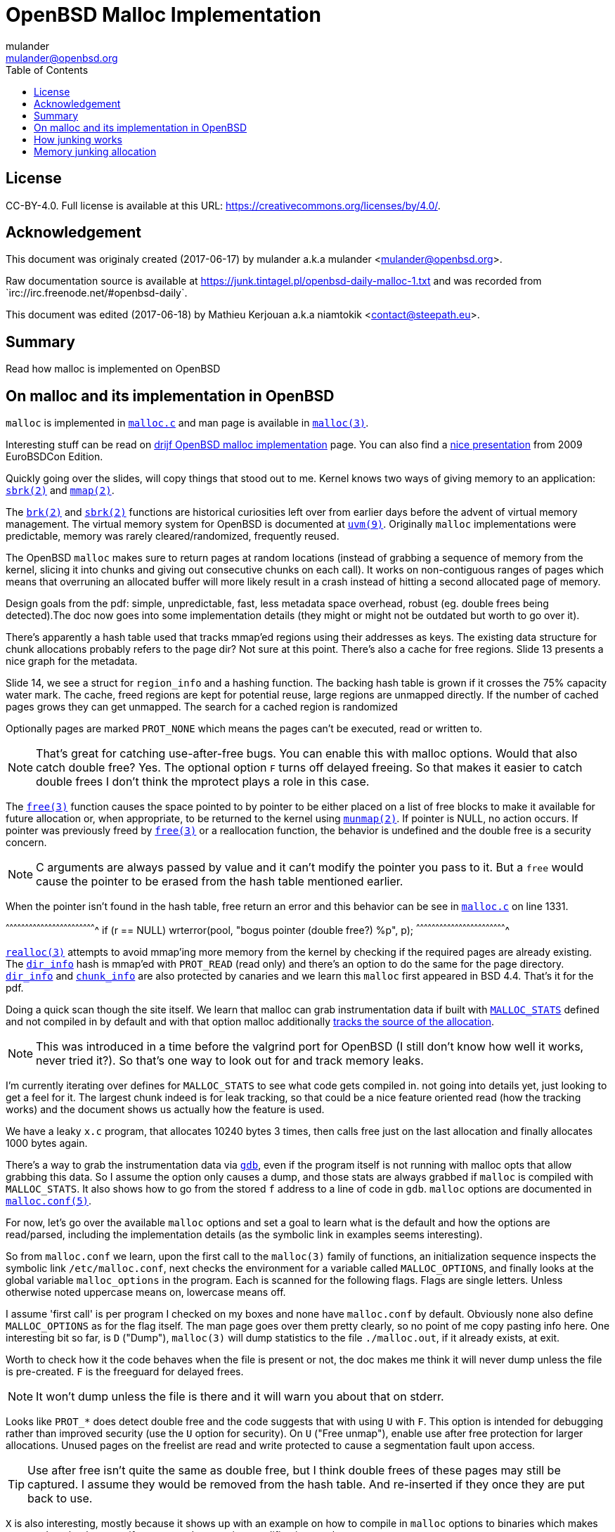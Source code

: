 = OpenBSD Malloc Implementation
:author: mulander
:authorNick: mulander
:email: mulander@openbsd.org
:editor: Mathieu Kerjouan
:editorNick: niamtokik
:editorEmail: contact@steepath.eu
:date: 2017-06-17
:revision: 2017-06-18
:copyright: CC-BY-4.0
:copyrightUrl: https://creativecommons.org/licenses/by/4.0/
:description: Read how malloc is implemented on OpenBSD
:keywords: malloc,kernel,implementation
:originUrl: https://junk.tintagel.pl/openbsd-daily-malloc-1.txt
:source: #openbsd-daily
:sourceUrl: `irc://irc.freenode.net/{source}`
:lang: en
:toc2:
:icons:
:data-uri:

:MAN:    https://man.openbsd.org
:CVS:    https://cvsweb.openbsd.org/cgi-bin/cvsweb
:BXR:    http://bxr.su/OpenBSD
:GITHUB: https://github.com
:GIST:   https://gist.github.com

== License

{copyright}.
ifdef::copyrightUrl[]
Full license is available at this URL: {copyrightUrl}.
endif::copyrightUrl[]

== Acknowledgement

ifdef::author[]
This document was originaly created ({date}) by {author} a.k.a
{authorNick} <{email}>.
endif::[]

ifdef::source[]
Raw documentation source is available at {originUrl} and was recorded
from {sourceUrl}.
endif::source[]

ifdef::editor[]
This document was edited ({revision}) by {editor} a.k.a {editorNick}
<{editorEmail}>.
endif::editor[]

== Summary

{description}

== On malloc and its implementation in OpenBSD

`malloc` is implemented in {BXR}/lib/libc/stdlib/malloc.c[`malloc.c`]
and man page is available in {MAN}/malloc[`malloc(3)`].

Interesting stuff can be read on http://www.drijf.net/malloc/[drijf
OpenBSD malloc implementation] page. You can also find a
https://www.openbsd.org/papers/eurobsdcon2009/otto-malloc.pdf[nice
presentation] from 2009 EuroBSDCon Edition.

Quickly going over the slides, will copy things that stood out to me.
Kernel knows two ways of giving memory to an application:
{MAN}/sbrk[`sbrk(2)`] and {MAN}/mmap[`mmap(2)`].

The {MAN}/brk[`brk(2)`] and {MAN}/sbrk[`sbrk(2)`] functions are
historical curiosities left over from earlier days before the advent
of virtual memory management. The virtual memory system for OpenBSD is
documented at {MAN}/uvm.9[`uvm(9)`]. Originally `malloc`
implementations were predictable, memory was rarely
cleared/randomized, frequently reused.

The OpenBSD `malloc` makes sure to return pages at random locations
(instead of grabbing a sequence of memory from the kernel, slicing it
into chunks and giving out consecutive chunks on each call). It works
on non-contiguous ranges of pages which means that overruning an
allocated buffer will more likely result in a crash instead of hitting
a second allocated page of memory.

Design goals from the pdf: simple, unpredictable, fast, less metadata
space overhead, robust (eg. double frees being detected).The doc now
goes into some implementation details (they might or might not be
outdated but worth to go over it).

There's apparently a hash table used that tracks mmap'ed regions using
their addresses as keys.  The existing data structure for chunk
allocations probably refers to the page dir? Not sure at this
point. There's also a cache for free regions. Slide 13 presents a nice
graph for the metadata.

Slide 14, we see a struct for `region_info` and a hashing function.
The backing hash table is grown if it crosses the 75% capacity water
mark.  The cache, freed regions are kept for potential reuse, large
regions are unmapped directly.  If the number of cached pages grows
they can get unmapped. The search for a cached region is randomized

Optionally pages are marked `PROT_NONE` which means the pages can't
be executed, read or written to.

NOTE: That's great for catching use-after-free bugs. You can enable
      this with malloc options. Would that also catch double free?
      Yes. The optional option `F` turns off delayed freeing. So that
      makes it easier to catch double frees I don't think the mprotect
      plays a role in this case.

The {MAN}/free[`free(3)`] function causes the space pointed to by
pointer to be either placed on a list of free blocks to make it
available for future allocation or, when appropriate, to be returned
to the kernel using {MAN}/munmap[`munmap(2)`]. If pointer is NULL, no
action occurs. If pointer was previously freed by
{MAN}/free[`free(3)`] or a reallocation function, the behavior is
undefined and the double free is a security concern.

NOTE: C arguments are always passed by value and it can't modify the
      pointer you pass to it. But a `free` would cause the pointer to
      be erased from the hash table mentioned earlier.

When the pointer isn't found in the hash table, free return an error
and this behavior can be see in
{BXR}/lib/libc/stdlib/malloc.c#1331[`malloc.c`] on line 1331.

[c]
^^^^^^^^^^^^^^^^^^^^^^^^^^^^^^^^^^^^^^^^^^^^^^^^^^^^^^^^^^^^^^^^^^^^^^
if (r == NULL)
    wrterror(pool, "bogus pointer (double free?) %p", p);
^^^^^^^^^^^^^^^^^^^^^^^^^^^^^^^^^^^^^^^^^^^^^^^^^^^^^^^^^^^^^^^^^^^^^^

{BXR}/realloc[`realloc(3)`] attempts to avoid mmap'ing more memory
from the kernel by checking if the required pages are already
existing. The {BXR}/lib/libc/stdlib/malloc.c#dir_info[`dir_info`] hash
is mmap'ed with `PROT_READ` (read only) and there's an option to do
the same for the page directory.
{BXR}/lib/libc/stdlib/malloc.c#dir_info[`dir_info`] and
{BXR}/lib/libc/stdlib/malloc.c#chunk_info[`chunk_info`] are also
protected by canaries and we learn this `malloc` first appeared in BSD
4.4.  That's it for the pdf.

Doing a quick scan though the site itself. We learn that malloc can
grab instrumentation data if built with
{BXR}lib/libc/stdlib/malloc.c#26[`MALLOC_STATS`] defined and not
compiled in by default and with that option malloc additionally
{BXR}/lib/libc/stdlib/malloc.c#106[tracks the source of the
allocation].

NOTE: This was introduced in a time before the valgrind port for
      OpenBSD (I still don't know how well it works, never tried
      it?). So that's one way to look out for and track memory leaks.

I'm currently iterating over defines for `MALLOC_STATS` to see what
code gets compiled in.  not going into details yet, just looking to
get a feel for it.  The largest chunk indeed is for leak tracking, so
that could be a nice feature oriented read (how the tracking works)
and the document shows us actually how the feature is used.

We have a leaky `x.c` program, that allocates 10240 bytes 3 times, then
calls free just on the last allocation and finally allocates 1000 bytes
again.

There's a way to grab the instrumentation data via {MAN}/gdb[`gdb`],
even if the program itself is not running with malloc opts that allow
grabbing this data.  So I assume the option only causes a dump, and
those stats are always grabbed if `malloc` is compiled with
`MALLOC_STATS`. It also shows how to go from the stored `f` address to
a line of code in `gdb`. `malloc` options are documented in
{MAN}/malloc.conf.5[`malloc.conf(5)`].

For now, let's go over the available `malloc` options and set a goal
to learn what is the default and how the options are read/parsed,
including the implementation details (as the symbolic link in examples
seems interesting).

So from `malloc.conf` we learn, upon the first call to the `malloc(3)`
family of functions, an initialization sequence inspects the symbolic
link `/etc/malloc.conf`, next checks the environment for a variable
called `MALLOC_OPTIONS`, and finally looks at the global variable
`malloc_options` in the program. Each is scanned for the following
flags. Flags are single letters. Unless otherwise noted uppercase
means on, lowercase means off.

I assume 'first call' is per program I checked on my boxes and none
have `malloc.conf` by default.  Obviously none also define
`MALLOC_OPTIONS` as for the flag itself.  The man page goes over them
pretty clearly, so no point of me copy pasting info here.  One
interesting bit so far, is `D` ("Dump"), `malloc(3)` will dump
statistics to the file `./malloc.out`, if it already exists, at exit.

Worth to check how it the code behaves when the file is present or
not, the doc makes me think it will never dump unless the file is
pre-created.  `F` is the freeguard for delayed frees.

NOTE: It won't dump unless the file is there and it will warn you
      about that on stderr.

Looks like `PROT_*` does detect double free and the code suggests that
with using `U` with `F`. This option is intended for debugging rather
than improved security (use the `U` option for security). On `U`
("Free unmap"), enable use after free protection for larger
allocations. Unused pages on the freelist are read and write protected
to cause a segmentation fault upon access.

TIP: Use after free isn't quite the same as double free, but I think
     double frees of these pages may still be captured. I assume they
     would be removed from the hash table.  And re-inserted if they
     once they are put back to use.

`X` is also interesting, mostly because it shows up with an example on
how to compile in `malloc` options to binaries which makes me wonder
what happens if a program does runtime modifications to that
structure.

NOTE: This structure is never touched past first `malloc`. It's
      useless to modify it and would be a vulnerability vector if it
      had impact.

There are also two options for controlling the cache size. We also
learn that the default page cache is 64.

[c]
^^^^^^^^^^^^^^^^^^^^^^^^^^^^^^^^^^^^^^^^^^^^^^^^^^^^^^^^^^^^^^^^^^^^^^
#define MALLOC_DEFAULT_CACHE    64
^^^^^^^^^^^^^^^^^^^^^^^^^^^^^^^^^^^^^^^^^^^^^^^^^^^^^^^^^^^^^^^^^^^^^^

[sh]
^^^^^^^^^^^^^^^^^^^^^^^^^^^^^^^^^^^^^^^^^^^^^^^^^^^^^^^^^^^^^^^^^^^^^^
ln -s 'G<<' /etc/malloc.conf
^^^^^^^^^^^^^^^^^^^^^^^^^^^^^^^^^^^^^^^^^^^^^^^^^^^^^^^^^^^^^^^^^^^^^^

Creates a root owned symbolic link from the string? 'G<<' to a file
named `/etc/malloc.conf`. I predict that it follows the symlink to
find the linked to 'filename' and treat that as options.

IMPORTANT: `G<<` need to be a valid name (anything goes except nul or
           `/`). But it obviously need not point to any existing file
           as in doesn't have to exist.

Let's look at some code. Upon the first call to the `malloc(3)` family
of functions, an initialization sequence inspects the symbolic link
`/etc/malloc.conf`. This is mentioned as the first thing the code
does, so let's search for
{BXR}/lib/libc/stdlib/malloc.c#590[`/etc/malloc.conf`].

We are in `omalloc_init`, we can see cache being set to 64 with and
option junk set to 1. Junk option increase the junk level by one if it
is smaller than 2. Junking writes some junk bytes into the area
allocated.

Currently junk is bytes of `0xdb` when allocating; freed chunks are
filled with `0xdf`. By default the junk level is `1`: small chunks are
always junked and the first part of pages is junked after free. After
a delay (if not switched off by the `F` option), the 😶filling patter
is validated and the process is aborted if the pattern was
modified. If the junk level is `0` (zero), no junking is
performed. For junk level `2`, junking is done without size
restrictions.

Now we have a chunk of code executed up to 3 times.  Interesting
pattern I never saw before. The loop switches on the value picking a
patch.  On the first try we call {MAN}/readlink.2[`readlink(2)`] on
`/etc/malloc.conf`.

This follows the symlink placing the name of our 'fake' options file
in the buffer b.  Second path is only allowed if we are running
elevated, the code then reads the `MALLOC_OPTIONS` environment variable.

IMPORTANT: The environment variable is only respected if we are *not*
           `setuid`/`setgid`. `issetugid` return 1 if the process was
           suid. It's dangerous in general to respect environment
           variables set by a less privileged user.  I don't know if
           it's a big deal in this case.  But I guess the sysadmin
           could want all the security improving options on any
           process that starts at root and you don't want to let
           random users override that option with an environment
           variable.

Final path, is grabbing the potentially compiled in `malloc_options` and
finally parsing it.  There are 2 distinct paths for `S` and `s`:

 * `S` -> Enable all options suitable for security auditing;
 * `s` -> lower case version means turning it off.
 
First branch when spotting `S` calls omalloc-parseopt with `CGJ`.  So
canaries, guard pages and junking.

Second one disables all 3.  The final code path handles everything on
malloc options that is not `s` or `S`.  It's interesting that s also
sets default cache.  There's one thing that I am noticing right
now. There's a hierarchy:

[txt]
^^^^^^^^^^^^^^^^^^^^^^^^^^^^^^^^^^^^^^^^^^^^^^^^^^^^^^^^^^^^^^^^^^^^^^
malloc.conf < MALLOC_OPTIONS < malloc_options
^^^^^^^^^^^^^^^^^^^^^^^^^^^^^^^^^^^^^^^^^^^^^^^^^^^^^^^^^^^^^^^^^^^^^^

So if a program compiles `malloc_options` then there is no external way
to change it's flags and some programs utilize that feature.

NOTE: what would be the need of re-setting the malloc-cache in `s`?
      For a bit of hardening, I guess. If you have `S`, it disables
      the cache.  But someone wants to override that with `s` in the
      environment, what do you do? Line614

{BXR}/lib/libc/stdlib/malloc.c#omalloc_parseopt[`parseopt`] cache
sizes first, handled with bitshifts of malloc_cache then pretty much
boolean yes/no flags depending on the character, and finally a stderr
warning for unkown options and randomly enabled canary.

[c]
^^^^^^^^^^^^^^^^^^^^^^^^^^^^^^^^^^^^^^^^^^^^^^^^^^^^^^^^^^^^^^^^^^^^^^
     while ((mopts.malloc_canary = arc4random()) == 0)
^^^^^^^^^^^^^^^^^^^^^^^^^^^^^^^^^^^^^^^^^^^^^^^^^^^^^^^^^^^^^^^^^^^^^^

NOTE: That's less of an option, you can't even set it. It's just
      stored there, automatically.  It's not controlled by any
      flag. `mopts` stores other internal use data too.

The `dir_info` is protected by these canaries, `mopts` is read-only so
an attacker can't mess with the stored canary. If they somehow managed
to mess with `dir_info`, they'd have to know the canaries and write
them in the right spots.

== How junking works

`malloc.conf` informs us that there are 2 junking options, `J` and `j`.

 * `J` -> "More junking". Increase the junk level by one if it is smaller than 2.
 
 * `j` -> "Less junking". Decrease the junk level by one if it is
          larger than 0. Junking writes some junk bytes into the area
          allocated. Currently junk is bytes of `0xdb` when
          allocating; freed chunks are filled with `0xdf`. By default
          the junk level is 1: small chunks are always junked and the
          first part of pages is junked after free. After a delay (if
          not switched off by the `F` option), the filling pattern is
          validated and the process is aborted if the pattern was
          modified. If the junk level is zero, no junking is
          performed. For junk level 2, junking is done without size
          restrictions.
	  
The default options (`mopts.malloc_junk = 1;`) seen last time, say
junking is always happening.


{BXR}/lib/libc/stdlib/malloc.c#540 shows that the maximum junkings is
2 and minimum is 0.  The initial default is of course set in
`omalloc_init`.  Let's follow malloc_junk usage.

From the top, first hit comes from `unmap`, so this function works
with the malloc cache, and determines if the page needs to be given
back to the kernel.  It's not exposed externally.

If a page is larger than our defined cache we will just give the page back to the OS,
as no pint filling the whole cache with a single mapping,
then as long we have pages to unmap and still not went through available cache.

We free the region, and decrease our cache.  If caching failed, the
page is also released to the OS.  If after going through all available
cache slots we still have memory to unmap and we still have available
cache we again attempt to move the freed memory to the cache.  If this
fails, we zero out the memory if a clear flag is defined, then finally
hit our junking option. {BXR}/lib/libc/stdlib/malloc.c#387

That second option is `F`, so if we defined `J` and didn't define `F`
(or defined `f`) , there's an upper limit to how much of the page will
be junked defined as MALLOC_MAXCHUNK.

 *  which is a (1 << MALLOC_MAXSHIFT)
 *  which is a MALLOC_PAGESHIFT -1
 *  which is a PAGE_SHIFT
 *  which is a 14U
 *  so that's 8192 bytes

NOTE: maxchunk is half that, and page_shift is platform specific. see
      in {CVS}/src/usr/include/amd64/param.h[`param.h`].

[c]
^^^^^^^^^^^^^^^^^^^^^^^^^^^^^^^^^^^^^^^^^^^^^^^^^^^^^^^^^^^^^^^^^^^^^^
#define PAGE_SHIFT 12
^^^^^^^^^^^^^^^^^^^^^^^^^^^^^^^^^^^^^^^^^^^^^^^^^^^^^^^^^^^^^^^^^^^^^^


.Small test program
[c]
^^^^^^^^^^^^^^^^^^^^^^^^^^^^^^^^^^^^^^^^^^^^^^^^^^^^^^^^^^^^^^^^^^^^^^
#define PAGESHIFT (14U)
#define MAXSHIFT (PAGESHIFT - 1)
#define MAXCHUNK (1 << MAXSHIFT)
#include <stdio.h>
int
main(int argc, char **argv)
{
  	printf("%zu\n", MAXCHUNK);
	/* 2048 bytes on amd64 */
 	return 0;
}
^^^^^^^^^^^^^^^^^^^^^^^^^^^^^^^^^^^^^^^^^^^^^^^^^^^^^^^^^^^^^^^^^^^^^^

21:26 < dxtr> PAGESHIFT vs PAGE_SHIFT
21:26 < DuClare> The 14U is for the __mips64__ branch
-->  I made a mistake
-->  didn't notice the defined for mips
-->  yep
21:26 < dxtr> what's the difference?

INFO: What's the difference between PAGESHIFT and PAGE_SHIFT?
[c]
^^^^^^^^^^^^^^^^^^^^^^^^^^^^^^^^^^^^^^^^^^^^^^^^^^^^^^^^^^^^^^^^^^^^^^
#define MALLOC_PAGESHIFT        (PAGE_SHIFT)
^^^^^^^^^^^^^^^^^^^^^^^^^^^^^^^^^^^^^^^^^^^^^^^^^^^^^^^^^^^^^^^^^^^^^^

[c]
^^^^^^^^^^^^^^^^^^^^^^^^^^^^^^^^^^^^^^^^^^^^^^^^^^^^^^^^^^^^^^^^^^^^^^
/usr/include/amd64/param.h:#define      PAGE_SHIFT      12
^^^^^^^^^^^^^^^^^^^^^^^^^^^^^^^^^^^^^^^^^^^^^^^^^^^^^^^^^^^^^^^^^^^^^^

{BXR}/lib/libc/stdlib/malloc.c#390, we `memset` the memory up to the
calculated max chunk which now we know is platform dependant with
{BXR}/lib/libc/stdlib/malloc.c#SOME_FREEJUNK[`SOME_FREEJUNK`] which is
`0xdf` documented as `/* dead, free */`. There is also a `define
SOME_JUNK` with `0xdb` documented as `deadbeef` A helpful comment for
both:

[c]
^^^^^^^^^^^^^^^^^^^^^^^^^^^^^^^^^^^^^^^^^^^^^^^^^^^^^^^^^^^^^^^^^^^^^^
/*
 * What to use for Junk.  This is the byte value we use to fill with
 * when the 'J' option is enabled. Use SOME_JUNK right after alloc,
 * and SOME_FREEJUNK right before free.
 */
^^^^^^^^^^^^^^^^^^^^^^^^^^^^^^^^^^^^^^^^^^^^^^^^^^^^^^^^^^^^^^^^^^^^^^

So the decision here makes it easy when looking at memory hex dumps to
see if a part of memory was marked by the allocation or the free.  We
also recall from the document that malloc itself tests for those
patterns.  We started off with a place using `SOME_FREEJUNK`.  So
let's follow that symbol first, next uses show up in map.  This code
is also likely used for cache handling and is obtaining memory from
the cache.

We see 2 references to our symbol here, first thing, there's no limit
on the junking done.  Secondly the options are only triggered when
malloc junking is set to 2 (the `J` option).

The first path also happens only when `freeunmap` is set in ctualy
both use cases.  I'm having a hard time to grok it by just glossing
over, so will go from the top.  We start with a check for the canary
then if we didn't get a hint, nd the page shift size is larger than
our free regions size.  We grab new memory from the kernel and record
some stats, exiting execution . Otherwise, we go over each malloc
cache entry we have and try to obtain a fitting region from there. If
we find a proper page and we didn't have a hint and the size matches
the page shift size. We use that page and depending on the malloc
options.

 1. map it `READ|WRITE` for malloc `F` option;
 2.1 fill it with zero if zero_fill was passed;
 2.2 fill it with junk if `J` and `F` `malloc` options were used.

______________________________________________________________________

So the purpose for this here if I am reading this correctly is to junk
cache pages before they are given to the user.  As we saw before umap
only junked pages it was about to give back to the OS, pages going
back to cache are not junked on the default junking level and with J
when a program happens to get a cached page it will get additionally
junked. If the requested allocation is larger than the page size. It's
considered big and we proceed to the second if

21:52 < DuClare> unmap junks pages that go to the cache
21:53 < DuClare> There is no point junking pages that are handed off
to the OS
-->  ah, I miss identified the branches? /me checks backlog
-->  you are right
--> so this just rejunks the page, but has is indeed more junking as
    it's not restricted by MALLOC_MAXCHUNK

______________________________________________________________________

So I'm trying to wrap my head around what
{BXR}/lib/libc/stdlib/malloc.c#476[big `!= NULL`] branch does more
exactly.

There's a cached region bigger than what we're looking to map and it
split it by ofsetting into it. `big = r` points to the region info
which tracks its address and size. So by incrementing the pointer and
reducing the size, we effectively take away the start of the
region. `p`, which we'll return, points at what was the start of the
region, and then the region info is updated to point past the mapping
reserved for `p`.

Next occurrence is `validate_junk`
{BXR}/lib/libc/stdlib/malloc.c#1286[`malloc.c`]. This has just a
single call site in {BXR}/lib/libc/stdlib/malloc.c#1402[`ofree`]. The
function just goes over the memory to be freed and checks it byte by
byte if it matches `SOME_FREEJUNK`.

Let's go through `ofree`, to see when that happens.
{BXR}/lib/libc/stdlib/malloc.c#1306[`malloc.c`] first a bailout for
attempting to free a memory we don't have in our region info if check
is passed. We have branches for validating canaries and a malloc
guard. Next if the size is larger than `MALLOC_MAXCHUNK`.  We do some
checks but generally unmap otherwise if the freed page is fitting in
the `MALLOC_MAXCHUNK` size. We do a check for canaries/deleayed free
then if the memory was not asked to be cleared, and 'F' was not
defined and junking is defined.  We junk the memory and we already
know it's not past `MALLOC_MAXCHUNK` size followed by delayed free
handling.  In the other branch we either clear the memory as demanded
or fill it with junk.  In the first branch, past delayed free handling
we have the junk validation being executed, think that covers the free
junk handling.

== Memory junking allocation

{BXR}/lib/libc/stdlib/malloc.c#90[`malloc.c (line 90)`].  `SOME_JUNK`
`0xdb` is used as the pattern. Our first hit lands in malloc_bytes
{BXR}/lib/libc/stdlib/malloc.c#952[`malloc.c (line 952)`] from the
top, we start with the code checking the canary on `dir_info` and
bailing execution if it's corrupt.  Tthen we attempt to find an
already existing chunk of the requested size and create a new one if
we fail to do so.

Next we check the canary on the chunk itself, so `bp` is a page of
chunks.  Bits contains information on which chunks are free, if
there's more than one free chunk, we move our `chunk_start` forward by
the amount of bytes already in use.  Having a hard time grokking what
the bitwise and of total -1 is intended to do

______________________________________________________________________

NOTE: are those chunks just a bitmask?
21:54 < DuClare> You mean this one?  i &= bp->total - 1;
21:54 < DuClare> Or another one?
-->  generally the operations on i here
21:56 < DuClare> Well i is clearly used as an index into the bitmap
-->  I think it tries to find the first free spt in the chunk
22:00 < DuClare> Yes.  Or "first" -- notice the random nudge before the nested loops
-->  and the for loop inspects each checking on the bits mask to see if they are taken
-->  can you point the random nudge? my bit fiddling foo is weak
22:02 < DuClare> if (bp->free > 1)
-->  or can't see the forest for the trees to be more precise without a pen & paper
22:02 < DuClare>                 i += getrbyte(d);
-->  yes, that one calls init with the arc4random
-->  when you said between the loops I assumed between for (;;) and for(;;)
22:04 < DuClare> I said before the loops
______________________________________________________________________

We remove the page from the freelist if it has no more free chunks and
we store the allocation size as the chunk canary. Then we get to our
junking.

If `J` was set, we junk the allocated chunk with `SOME_JUNK` without a
size restriction.  Apparently `J` also excludes the use of chunk
canaries.  Looking at `fill_canary` ,it also uses the `SOME_JUNK`
pattern.  If the requested size is smaller than the allocated size and
larger than CHUNK_CHECK_LENGTH (32 bytes), the canarie would be filled
past the requested allocation to the end of the allocated space but
those features only exclude themselves when full junking (`J`) is on.

Jumping by `SOME_JUNK` I will also watch out, to not confuse canarie
checking code with the alloc junking, we can skip fill_canary and
validate_canary.

Next call lands in
http://bxr.su/OpenBSD/lib/libc/stdlib/malloc.c#1133[`omalloc`].  So
last we checked on amd64 MALLOC_MAXCHUNK I believe came out as 2k.  If
the requested allocation is smaller than that, it goes to malloc_bytes
and the comment states what we saw there , that it handles adding
SOME_JUNK.  Otherwise, we go through the other branch.

First malloc guard handling, then page rounding, then map which as we
read before goes through the cache and does handle junking but only
when it internally frees.  Same for unmap.  Again malloc guard
handling, if the request matches the whole allocation with juning set
to `J`, we junk the whole size minus the space needed for the malloc
guard.  If called with zero fill, this would get overwritten (again
leaving the malloc_guard untouched).

Otherwise, if the requested allocation is smaller than the page size,
we only junk the requested size minus the the malloc guard but if
asked to zero memory first, we would zero out up to the requested
allocation and junk the actual remainder of the allocated space.  If
`J` was not passed we would go to the canary handling we saw before

http://bxr.su/OpenBSD/lib/libc/stdlib/malloc.c#1488[`orealloc`] defers
to `omalloc` if called with a null pointer, then tries to find the
page in the directory.  If the page is not found, it reports a double
free.

Next a memory sanity check, we obtain the allocation size of the existing memory.
We prepare goldsz and gnewsz for malloc_guard size accounting

[c]
^^^^^^^^^^^^^^^^^^^^^^^^^^^^^^^^^^^^^^^^^^^^^^^^^^^^^^^^^^^^^^^^^^^^^^
/* First case: from n pages sized allocation to m pages sized
allocation, m > n */
^^^^^^^^^^^^^^^^^^^^^^^^^^^^^^^^^^^^^^^^^^^^^^^^^^^^^^^^^^^^^^^^^^^^^^

Rounding is done using the sized that include the guard pages,
obtaining memory from either cache and if that fails from the kernel.
After we have our memory on the gotit label for `J` we junk the newly
needed region then handle canaries. Apparently in this case `J`
doesn't conflict with canary handling.

In the next case, we effectively move the guard page down, marking the
old one read + write available and the new as PROT_NONE.  There is no
junking on this path.  As there is no place we could junk, the resize
however will result in FREEJUNK from the unmap.

Next junk the newly required region of the page, accounting to leave
the malloc guard untouched and again we handle canaries.  This again
is only done on `J`

Next, the chunk didn't change but the size did, so just junk past
previous needed size to the newly needed size

[c]
^^^^^^^^^^^^^^^^^^^^^^^^^^^^^^^^^^^^^^^^^^^^^^^^^^^^^^^^^^^^^^^^^^^^^^
/* create new allocation */
^^^^^^^^^^^^^^^^^^^^^^^^^^^^^^^^^^^^^^^^^^^^^^^^^^^^^^^^^^^^^^^^^^^^^^

calls omalloc, we already went through how it adds junking.
error catch path, so that's don for orealloc.
final use of SOME_JUNK.

After a page is aligned, with `J` and zero fill we junk past the
requested size (which is probably already 0 filled) and avaioid
junking the malloc_guard.  If without zero fill, we junk the whole
page but without touching the malloc_guard , otherwise we again see
the canary handling.

So in summary, by default (junking == 1), allocations smaller than
MALLOC_MAXCHUNK will be junked on alloc. for junking == 2 we have no
size restrictions and junking is done far more often, including
reallocs and memaling.  The docs state:

[txt]
^^^^^^^^^^^^^^^^^^^^^^^^^^^^^^^^^^^^^^^^^^^^^^^^^^^^^^^^^^^^^^^^^^^^^^
After a delay (if not switched off by the F option), the filling
pattern is validated and the process is aborted if the pattern was
modified.'
^^^^^^^^^^^^^^^^^^^^^^^^^^^^^^^^^^^^^^^^^^^^^^^^^^^^^^^^^^^^^^^^^^^^^^

That appears to be true only for FREEJUNK as we didn't see any code
validating allocation junks.

NOTE: It detects the memory was touched, after being freed before
      being discarded (use-after-free). By contrast, overwriting the
      other junk is normal use


{BXR}/lib/libc/stdlib/malloc.c#976[`malloc.c`] So, first of all there
are different pages chunked at a different chunk size.  Minimum size
is 16, so on amd64 you'd get 256 chunks in a page.  So find_chunksize
is used to find the appropriate chunk size for the requested
allocation (smallest size that is large enough).  There can be
multiple chunked pages, we select one of the right size randomly.  Or
make a new page if we've run out Canary check we already saw Each
chunk info contains an array of bits, one for each chunk, indicating
whether it is free We grab an index to start from dir_info.  Notice
that this is shared across all chunk allocations, so making one such
allocation effectively permutes the order in which we search for a
chunk the next time Then if the page contains more than one free
chunk, we add a random byte-sized offset to the index to confuse
things further.

There is obviously no point in doing that if there is only one chunk
because we will find that one chunk anyway.  `bp->total` tells the
total number of chunks in the page, and it's a power of two.  So `i &=
bp->total - 1` reduces `i` modulo `bp->total`, to ensure we stay
within the valid range.  The bitfield is stored in an array so the
inner loop finds the element that i indexes into in that array, and
checks if any of the bits in that element are set.  If none are set,
we need to move forward so.  Each array element contains MALLOC_BITS
bits so by adding that quantity to i, it will index into the next
element.

MALLOC_BITS is obviously a power of two so masking i with
~(MALLOC_BITS - 1) clears the low bits of i, meaning it will index
into the first bit in the given array element.  This is important as
we'll see that the outer loop walks through the indices
sequentially. Doing this, the inner loop will eventually find and
break with an array element with some bits set, and unless it was the
first element, i will index into the first bit.  There's also the
obvious check that we do not run past the end of the bitfield
(bp->total bits), if we do, we'll loop to the start.

So now we come to the outer loop, with i indexing into some element
with at least one bit set, we use the modulo operator to clear the
high bits of i so we can focus on the 16 bits contained within the
element we've got we have now an index k into one of these 16 bits,
and we turn that into a corresponding bit mask u = 1 << k and with
that, we test if the bit in the bitfield is set, and if so, break,
because we found the free chunk.  Otherwise we increment i; it will
either index into the next bit in the same element (in which case the
inner loop break right away and we test that next bit, and so on).

Or it will index into the first bit of the next element. This whole
procedure is just a sequential search through the bit array, starting
at the index we drew from the dir_info.  After we located the free
chunk, we update the offset in dir_info to effectively permute the
next small malloc. Then using xor clear the bit to signify that our
chunk is no longer free: `*lp ^= u;`.


